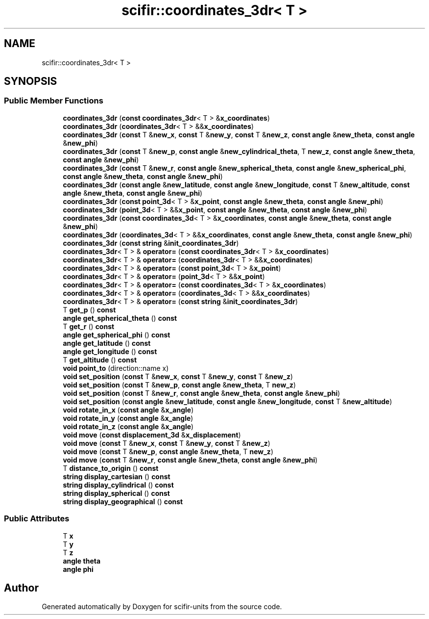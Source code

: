 .TH "scifir::coordinates_3dr< T >" 3 "Version 2.0.0" "scifir-units" \" -*- nroff -*-
.ad l
.nh
.SH NAME
scifir::coordinates_3dr< T >
.SH SYNOPSIS
.br
.PP
.SS "Public Member Functions"

.in +1c
.ti -1c
.RI "\fBcoordinates_3dr\fP (\fBconst\fP \fBcoordinates_3dr\fP< T > &\fBx_coordinates\fP)"
.br
.ti -1c
.RI "\fBcoordinates_3dr\fP (\fBcoordinates_3dr\fP< T > &&\fBx_coordinates\fP)"
.br
.ti -1c
.RI "\fBcoordinates_3dr\fP (\fBconst\fP T &\fBnew_x\fP, \fBconst\fP T &\fBnew_y\fP, \fBconst\fP T &\fBnew_z\fP, \fBconst\fP \fBangle\fP &\fBnew_theta\fP, \fBconst\fP \fBangle\fP &\fBnew_phi\fP)"
.br
.ti -1c
.RI "\fBcoordinates_3dr\fP (\fBconst\fP T &\fBnew_p\fP, \fBconst\fP \fBangle\fP &\fBnew_cylindrical_theta\fP, T \fBnew_z\fP, \fBconst\fP \fBangle\fP &\fBnew_theta\fP, \fBconst\fP \fBangle\fP &\fBnew_phi\fP)"
.br
.ti -1c
.RI "\fBcoordinates_3dr\fP (\fBconst\fP T &\fBnew_r\fP, \fBconst\fP \fBangle\fP &\fBnew_spherical_theta\fP, \fBconst\fP \fBangle\fP &\fBnew_spherical_phi\fP, \fBconst\fP \fBangle\fP &\fBnew_theta\fP, \fBconst\fP \fBangle\fP &\fBnew_phi\fP)"
.br
.ti -1c
.RI "\fBcoordinates_3dr\fP (\fBconst\fP \fBangle\fP &\fBnew_latitude\fP, \fBconst\fP \fBangle\fP &\fBnew_longitude\fP, \fBconst\fP T &\fBnew_altitude\fP, \fBconst\fP \fBangle\fP &\fBnew_theta\fP, \fBconst\fP \fBangle\fP &\fBnew_phi\fP)"
.br
.ti -1c
.RI "\fBcoordinates_3dr\fP (\fBconst\fP \fBpoint_3d\fP< T > &\fBx_point\fP, \fBconst\fP \fBangle\fP &\fBnew_theta\fP, \fBconst\fP \fBangle\fP &\fBnew_phi\fP)"
.br
.ti -1c
.RI "\fBcoordinates_3dr\fP (\fBpoint_3d\fP< T > &&\fBx_point\fP, \fBconst\fP \fBangle\fP &\fBnew_theta\fP, \fBconst\fP \fBangle\fP &\fBnew_phi\fP)"
.br
.ti -1c
.RI "\fBcoordinates_3dr\fP (\fBconst\fP \fBcoordinates_3d\fP< T > &\fBx_coordinates\fP, \fBconst\fP \fBangle\fP &\fBnew_theta\fP, \fBconst\fP \fBangle\fP &\fBnew_phi\fP)"
.br
.ti -1c
.RI "\fBcoordinates_3dr\fP (\fBcoordinates_3d\fP< T > &&\fBx_coordinates\fP, \fBconst\fP \fBangle\fP &\fBnew_theta\fP, \fBconst\fP \fBangle\fP &\fBnew_phi\fP)"
.br
.ti -1c
.RI "\fBcoordinates_3dr\fP (\fBconst\fP \fBstring\fP &\fBinit_coordinates_3dr\fP)"
.br
.ti -1c
.RI "\fBcoordinates_3dr\fP< T > & \fBoperator=\fP (\fBconst\fP \fBcoordinates_3dr\fP< T > &\fBx_coordinates\fP)"
.br
.ti -1c
.RI "\fBcoordinates_3dr\fP< T > & \fBoperator=\fP (\fBcoordinates_3dr\fP< T > &&\fBx_coordinates\fP)"
.br
.ti -1c
.RI "\fBcoordinates_3dr\fP< T > & \fBoperator=\fP (\fBconst\fP \fBpoint_3d\fP< T > &\fBx_point\fP)"
.br
.ti -1c
.RI "\fBcoordinates_3dr\fP< T > & \fBoperator=\fP (\fBpoint_3d\fP< T > &&\fBx_point\fP)"
.br
.ti -1c
.RI "\fBcoordinates_3dr\fP< T > & \fBoperator=\fP (\fBconst\fP \fBcoordinates_3d\fP< T > &\fBx_coordinates\fP)"
.br
.ti -1c
.RI "\fBcoordinates_3dr\fP< T > & \fBoperator=\fP (\fBcoordinates_3d\fP< T > &&\fBx_coordinates\fP)"
.br
.ti -1c
.RI "\fBcoordinates_3dr\fP< T > & \fBoperator=\fP (\fBconst\fP \fBstring\fP &\fBinit_coordinates_3dr\fP)"
.br
.ti -1c
.RI "T \fBget_p\fP () \fBconst\fP"
.br
.ti -1c
.RI "\fBangle\fP \fBget_spherical_theta\fP () \fBconst\fP"
.br
.ti -1c
.RI "T \fBget_r\fP () \fBconst\fP"
.br
.ti -1c
.RI "\fBangle\fP \fBget_spherical_phi\fP () \fBconst\fP"
.br
.ti -1c
.RI "\fBangle\fP \fBget_latitude\fP () \fBconst\fP"
.br
.ti -1c
.RI "\fBangle\fP \fBget_longitude\fP () \fBconst\fP"
.br
.ti -1c
.RI "T \fBget_altitude\fP () \fBconst\fP"
.br
.ti -1c
.RI "\fBvoid\fP \fBpoint_to\fP (direction::name x)"
.br
.ti -1c
.RI "\fBvoid\fP \fBset_position\fP (\fBconst\fP T &\fBnew_x\fP, \fBconst\fP T &\fBnew_y\fP, \fBconst\fP T &\fBnew_z\fP)"
.br
.ti -1c
.RI "\fBvoid\fP \fBset_position\fP (\fBconst\fP T &\fBnew_p\fP, \fBconst\fP \fBangle\fP &\fBnew_theta\fP, T \fBnew_z\fP)"
.br
.ti -1c
.RI "\fBvoid\fP \fBset_position\fP (\fBconst\fP T &\fBnew_r\fP, \fBconst\fP \fBangle\fP &\fBnew_theta\fP, \fBconst\fP \fBangle\fP &\fBnew_phi\fP)"
.br
.ti -1c
.RI "\fBvoid\fP \fBset_position\fP (\fBconst\fP \fBangle\fP &\fBnew_latitude\fP, \fBconst\fP \fBangle\fP &\fBnew_longitude\fP, \fBconst\fP T &\fBnew_altitude\fP)"
.br
.ti -1c
.RI "\fBvoid\fP \fBrotate_in_x\fP (\fBconst\fP \fBangle\fP &\fBx_angle\fP)"
.br
.ti -1c
.RI "\fBvoid\fP \fBrotate_in_y\fP (\fBconst\fP \fBangle\fP &\fBx_angle\fP)"
.br
.ti -1c
.RI "\fBvoid\fP \fBrotate_in_z\fP (\fBconst\fP \fBangle\fP &\fBx_angle\fP)"
.br
.ti -1c
.RI "\fBvoid\fP \fBmove\fP (\fBconst\fP \fBdisplacement_3d\fP &\fBx_displacement\fP)"
.br
.ti -1c
.RI "\fBvoid\fP \fBmove\fP (\fBconst\fP T &\fBnew_x\fP, \fBconst\fP T &\fBnew_y\fP, \fBconst\fP T &\fBnew_z\fP)"
.br
.ti -1c
.RI "\fBvoid\fP \fBmove\fP (\fBconst\fP T &\fBnew_p\fP, \fBconst\fP \fBangle\fP &\fBnew_theta\fP, T \fBnew_z\fP)"
.br
.ti -1c
.RI "\fBvoid\fP \fBmove\fP (\fBconst\fP T &\fBnew_r\fP, \fBconst\fP \fBangle\fP &\fBnew_theta\fP, \fBconst\fP \fBangle\fP &\fBnew_phi\fP)"
.br
.ti -1c
.RI "T \fBdistance_to_origin\fP () \fBconst\fP"
.br
.ti -1c
.RI "\fBstring\fP \fBdisplay_cartesian\fP () \fBconst\fP"
.br
.ti -1c
.RI "\fBstring\fP \fBdisplay_cylindrical\fP () \fBconst\fP"
.br
.ti -1c
.RI "\fBstring\fP \fBdisplay_spherical\fP () \fBconst\fP"
.br
.ti -1c
.RI "\fBstring\fP \fBdisplay_geographical\fP () \fBconst\fP"
.br
.in -1c
.SS "Public Attributes"

.in +1c
.ti -1c
.RI "T \fBx\fP"
.br
.ti -1c
.RI "T \fBy\fP"
.br
.ti -1c
.RI "T \fBz\fP"
.br
.ti -1c
.RI "\fBangle\fP \fBtheta\fP"
.br
.ti -1c
.RI "\fBangle\fP \fBphi\fP"
.br
.in -1c

.SH "Author"
.PP 
Generated automatically by Doxygen for scifir-units from the source code\&.
